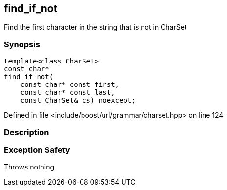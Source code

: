 :relfileprefix: ../../../
[#A38205D61974FEB4A8A9675266338A1383071633]
== find_if_not

pass:v,q[Find the first character in the string that is not in CharSet]


=== Synopsis

[source,cpp,subs="verbatim,macros,-callouts"]
----
template<class CharSet>
const char*
find_if_not(
    const char* const first,
    const char* const last,
    const CharSet& cs) noexcept;
----

Defined in file <include/boost/url/grammar/charset.hpp> on line 124

=== Description


=== Exception Safety
pass:v,q[Throws nothing.]


